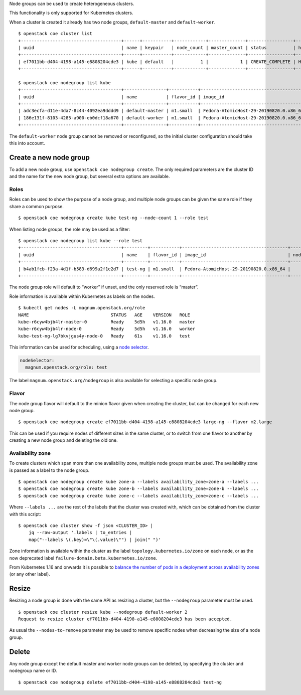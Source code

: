 Node groups can be used to create heterogeneous clusters.

This functionality is only supported for Kubernetes clusters.

When a cluster is created it already has two node groups,
``default-master`` and ``default-worker``.

::

   $ openstack coe cluster list
   +--------------------------------------+------+-----------+------------+--------------+-----------------+---------------+
   | uuid                                 | name | keypair   | node_count | master_count | status          | health_status |
   +--------------------------------------+------+-----------+------------+--------------+-----------------+---------------+
   | ef7011bb-d404-4198-a145-e8808204cde3 | kube | default   |          1 |            1 | CREATE_COMPLETE | HEALTHY       |
   +--------------------------------------+------+-----------+------------+--------------+-----------------+---------------+

   $ openstack coe nodegroup list kube
   +--------------------------------------+----------------+-----------+----------------------------------------+------------+-----------------+--------+
   | uuid                                 | name           | flavor_id | image_id                               | node_count | status          | role   |
   +--------------------------------------+----------------+-----------+----------------------------------------+------------+-----------------+--------+
   | adc3ecfa-d11e-4da7-8c44-4092ea9dddd9 | default-master | m1.small  | Fedora-AtomicHost-29-20190820.0.x86_64 |          1 | CREATE_COMPLETE | master |
   | 186e131f-8103-4285-a900-eb0dcf18a670 | default-worker | m1.small  | Fedora-AtomicHost-29-20190820.0.x86_64 |          1 | CREATE_COMPLETE | worker |
   +--------------------------------------+----------------+-----------+----------------------------------------+------------+-----------------+--------+

The ``default-worker`` node group cannot be removed or reconfigured, so
the initial cluster configuration should take this into account.

Create a new node group
-----------------------

To add a new node group, use ``openstack coe nodegroup create``. The
only required parameters are the cluster ID and the name for the new
node group, but several extra options are available.

Roles
+++++

Roles can be used to show the purpose of a node group, and multiple node
groups can be given the same role if they share a common purpose.

::

   $ openstack coe nodegroup create kube test-ng --node-count 1 --role test

When listing node groups, the role may be used as a filter:

::

   $ openstack coe nodegroup list kube --role test
   +--------------------------------------+---------+-----------+----------------------------------------+------------+--------------------+------+
   | uuid                                 | name    | flavor_id | image_id                               | node_count | status             | role |
   +--------------------------------------+---------+-----------+----------------------------------------+------------+--------------------+------+
   | b4ab1fcb-f23a-4d1f-b583-d699a2f1e2d7 | test-ng | m1.small  | Fedora-AtomicHost-29-20190820.0.x86_64 |          1 | CREATE_IN_PROGRESS | test |
   +--------------------------------------+---------+-----------+----------------------------------------+------------+--------------------+------+

The node group role will default to “worker” if unset, and the only
reserved role is “master”.

Role information is available within Kubernetes as labels on the nodes.

::

   $ kubectl get nodes -L magnum.openstack.org/role
   NAME                               STATUS   AGE    VERSION   ROLE
   kube-r6cyw4bjb4lr-master-0         Ready    5d5h   v1.16.0   master
   kube-r6cyw4bjb4lr-node-0           Ready    5d5h   v1.16.0   worker
   kube-test-ng-lg7bkvjgus4y-node-0   Ready    61s    v1.16.0   test

This information can be used for scheduling, using a `node
selector <https://kubernetes.io/docs/concepts/configuration/assign-pod-node/#step-two-add-a-nodeselector-field-to-your-pod-configuration>`__.

.. code:: yaml

   nodeSelector:
     magnum.openstack.org/role: test

The label ``magnum.openstack.org/nodegroup`` is also available for
selecting a specific node group.

Flavor
++++++

The node group flavor will default to the minion flavor given when
creating the cluster, but can be changed for each new node group.

::

   $ openstack coe nodegroup create ef7011bb-d404-4198-a145-e8808204cde3 large-ng --flavor m2.large

This can be used if you require nodes of different sizes in the same
cluster, or to switch from one flavor to another by creating a new node
group and deleting the old one.

Availability zone
+++++++++++++++++

To create clusters which span more than one availability zone, multiple
node groups must be used. The availability zone is passed as a label to
the node group.

::

   $ openstack coe nodegroup create kube zone-a --labels availability_zone=zone-a --labels ...
   $ openstack coe nodegroup create kube zone-b --labels availability_zone=zone-b --labels ...
   $ openstack coe nodegroup create kube zone-c --labels availability_zone=zone-c --labels ...

Where ``--labels ...`` are the rest of the labels that the cluster was
created with, which can be obtained from the cluster with this script:

::

   $ openstack coe cluster show -f json <CLUSTER_ID> |
       jq --raw-output '.labels | to_entries |
       map("--labels \(.key)=\"\(.value)\"") | join(" ")'

Zone information is available within the cluster as the label
``topology.kubernetes.io/zone`` on each node, or as the now deprecated
label ``failure-domain.beta.kubernetes.io/zone``.

From Kubernetes 1.16 and onwards it is possible to `balance the number
of pods in a deployment across availability
zones <https://kubernetes.io/docs/concepts/workloads/pods/pod-topology-spread-constraints/>`__
(or any other label).

Resize
------

Resizing a node group is done with the same API as resizing a cluster,
but the ``--nodegroup`` parameter must be used.

::

   $ openstack coe cluster resize kube --nodegroup default-worker 2
   Request to resize cluster ef7011bb-d404-4198-a145-e8808204cde3 has been accepted.

As usual the ``--nodes-to-remove`` parameter may be used to remove
specific nodes when decreasing the size of a node group.

Delete
------

Any node group except the default master and worker node groups can be
deleted, by specifying the cluster and nodegroup name or ID.

::

   $ openstack coe nodegroup delete ef7011bb-d404-4198-a145-e8808204cde3 test-ng
